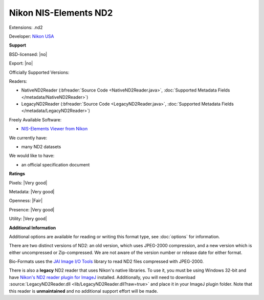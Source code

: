 .. index:: Nikon NIS-Elements ND2
.. index:: .nd2

Nikon NIS-Elements ND2
===============================================================================

Extensions: .nd2

Developer: `Nikon USA <http://www.nikonusa.com/>`_


**Support**


BSD-licensed: |no|

Export: |no|

Officially Supported Versions: 

Readers:

- NativeND2Reader (:bfreader:`Source Code <NativeND2Reader.java>`, :doc:`Supported Metadata Fields </metadata/NativeND2Reader>`)
- LegacyND2Reader (:bfreader:`Source Code <LegacyND2Reader.java>`, :doc:`Supported Metadata Fields </metadata/LegacyND2Reader>`)


Freely Available Software:

- `NIS-Elements Viewer from Nikon <http://www.nikoninstruments.com/Products/Software/NIS-Elements-Advanced-Research/NIS-Elements-Viewer>`_


We currently have:

* many ND2 datasets

We would like to have:

* an official specification document

**Ratings**


Pixels: |Very good|

Metadata: |Very good|

Openness: |Fair|

Presence: |Very good|

Utility: |Very good|

**Additional Information**


Additional options are available for reading or writing this format type, see
:doc:`options` for information.

There are two distinct versions of ND2: an old version, which uses 
JPEG-2000 compression, and a new version which is either uncompressed or 
Zip-compressed.  We are not aware of the version number or release date 
for either format. 

Bio-Formats uses the `JAI Image I/O Tools <http://java.net/projects/jai-imageio>`_ 
library to read ND2 files compressed with JPEG-2000. 

There is also a **legacy** ND2 reader that uses Nikon's native libraries. 
To use it, you must be using Windows 32-bit and have `Nikon's ND2 reader plugin for ImageJ 
<http://rsb.info.nih.gov/ij/plugins/nd2-reader.html>`_ installed. 
Additionally, you will need to download :source:`LegacyND2Reader.dll 
<lib/LegacyND2Reader.dll?raw=true>` 
and place it in your ImageJ plugin folder. 
Note that this reader is **unmaintained** and no additional support effort 
will be made.
